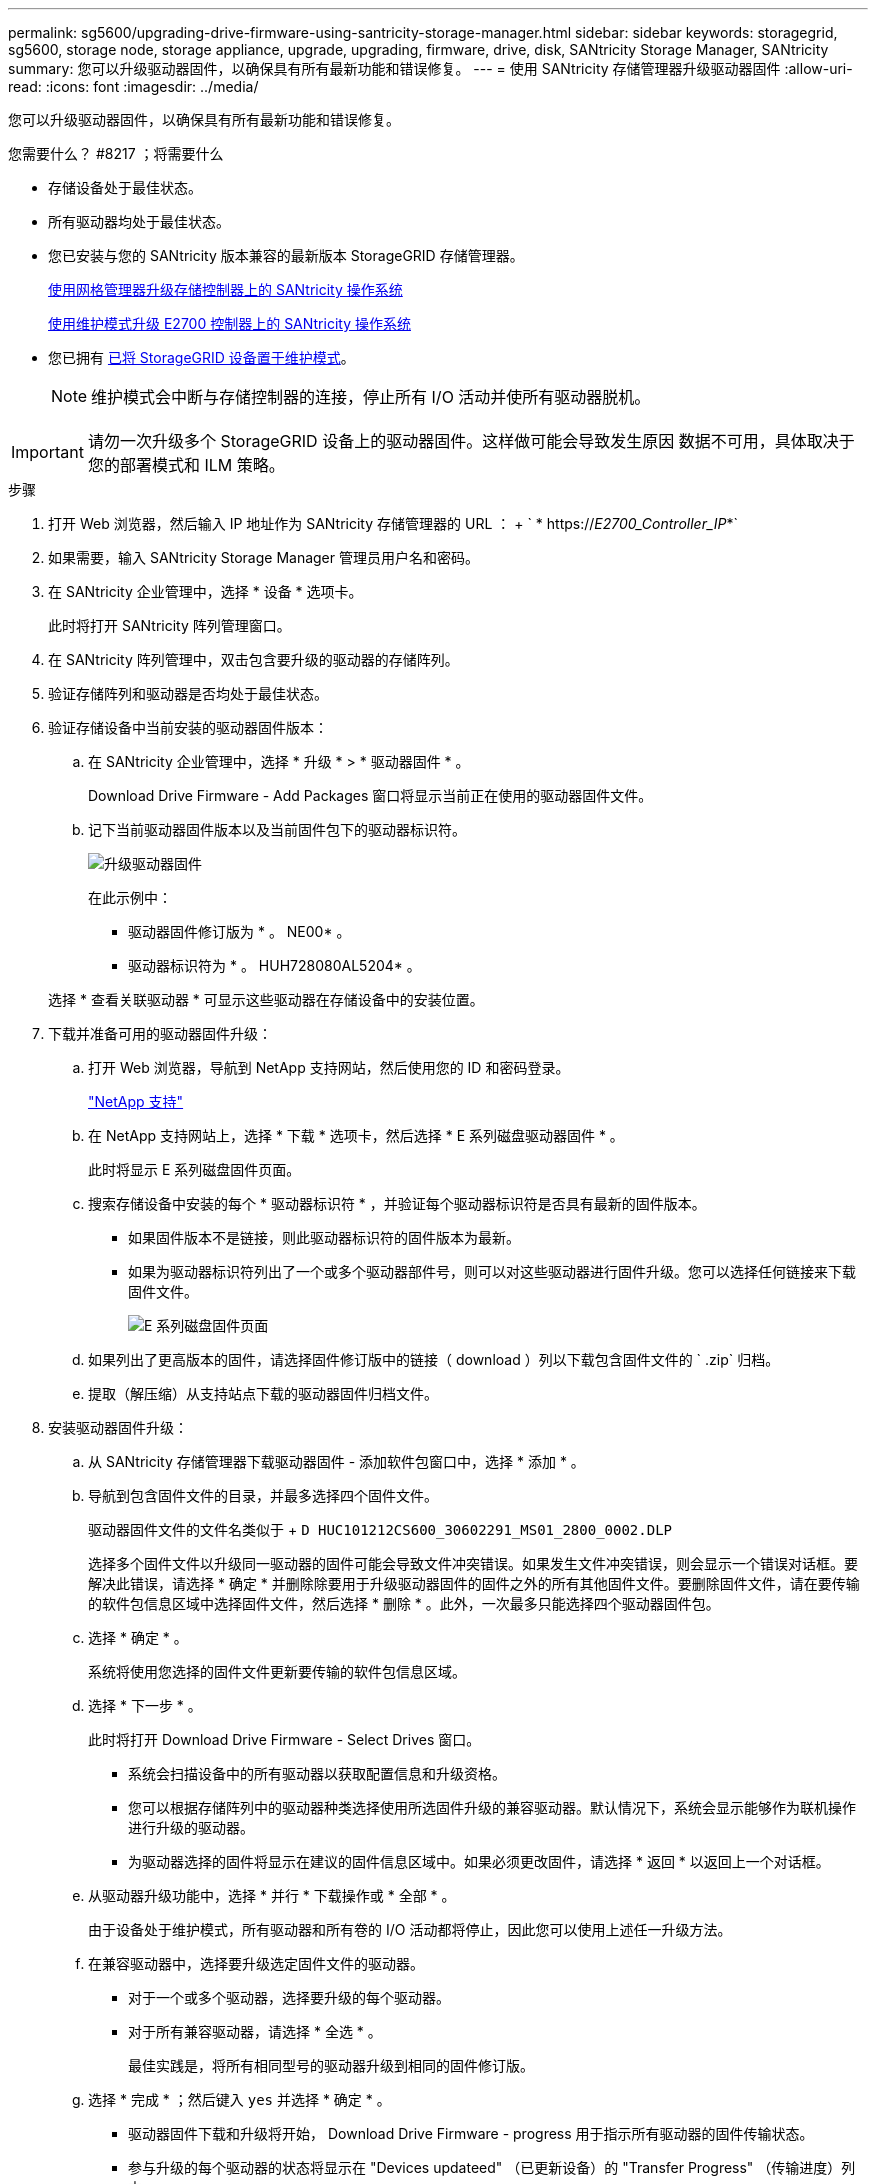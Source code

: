 ---
permalink: sg5600/upgrading-drive-firmware-using-santricity-storage-manager.html 
sidebar: sidebar 
keywords: storagegrid, sg5600, storage node, storage appliance, upgrade, upgrading, firmware, drive, disk, SANtricity Storage Manager, SANtricity 
summary: 您可以升级驱动器固件，以确保具有所有最新功能和错误修复。 
---
= 使用 SANtricity 存储管理器升级驱动器固件
:allow-uri-read: 
:icons: font
:imagesdir: ../media/


[role="lead"]
您可以升级驱动器固件，以确保具有所有最新功能和错误修复。

.您需要什么？ #8217 ；将需要什么
* 存储设备处于最佳状态。
* 所有驱动器均处于最佳状态。
* 您已安装与您的 SANtricity 版本兼容的最新版本 StorageGRID 存储管理器。
+
xref:upgrading-santricity-os-on-storage-controllers-using-grid-manager-sg5600.adoc[使用网格管理器升级存储控制器上的 SANtricity 操作系统]

+
xref:upgrading-santricity-os-on-e2700-controller-using-maintenance-mode.adoc[使用维护模式升级 E2700 控制器上的 SANtricity 操作系统]

* 您已拥有 xref:placing-appliance-into-maintenance-mode.adoc[已将 StorageGRID 设备置于维护模式]。
+

NOTE: 维护模式会中断与存储控制器的连接，停止所有 I/O 活动并使所有驱动器脱机。




IMPORTANT: 请勿一次升级多个 StorageGRID 设备上的驱动器固件。这样做可能会导致发生原因 数据不可用，具体取决于您的部署模式和 ILM 策略。

.步骤
. 打开 Web 浏览器，然后输入 IP 地址作为 SANtricity 存储管理器的 URL ： + ` * https://_E2700_Controller_IP_*`
. 如果需要，输入 SANtricity Storage Manager 管理员用户名和密码。
. 在 SANtricity 企业管理中，选择 * 设备 * 选项卡。
+
此时将打开 SANtricity 阵列管理窗口。

. 在 SANtricity 阵列管理中，双击包含要升级的驱动器的存储阵列。
. 验证存储阵列和驱动器是否均处于最佳状态。
. 验证存储设备中当前安装的驱动器固件版本：
+
.. 在 SANtricity 企业管理中，选择 * 升级 * > * 驱动器固件 * 。
+
Download Drive Firmware - Add Packages 窗口将显示当前正在使用的驱动器固件文件。

.. 记下当前驱动器固件版本以及当前固件包下的驱动器标识符。
+
image::../media/sg_storagemanager_upgrade_drive_firmware.png[升级驱动器固件]

+
在此示例中：

+
*** 驱动器固件修订版为 * 。 NE00* 。
*** 驱动器标识符为 * 。 HUH728080AL5204* 。




+
选择 * 查看关联驱动器 * 可显示这些驱动器在存储设备中的安装位置。

. 下载并准备可用的驱动器固件升级：
+
.. 打开 Web 浏览器，导航到 NetApp 支持网站，然后使用您的 ID 和密码登录。
+
https://mysupport.netapp.com/site/["NetApp 支持"^]

.. 在 NetApp 支持网站上，选择 * 下载 * 选项卡，然后选择 * E 系列磁盘驱动器固件 * 。
+
此时将显示 E 系列磁盘固件页面。

.. 搜索存储设备中安装的每个 * 驱动器标识符 * ，并验证每个驱动器标识符是否具有最新的固件版本。
+
*** 如果固件版本不是链接，则此驱动器标识符的固件版本为最新。
*** 如果为驱动器标识符列出了一个或多个驱动器部件号，则可以对这些驱动器进行固件升级。您可以选择任何链接来下载固件文件。
+
image::../media/sg_storage_mgr_download_drive_firmware.png[E 系列磁盘固件页面]



.. 如果列出了更高版本的固件，请选择固件修订版中的链接（ download ）列以下载包含固件文件的 ` .zip` 归档。
.. 提取（解压缩）从支持站点下载的驱动器固件归档文件。


. 安装驱动器固件升级：
+
.. 从 SANtricity 存储管理器下载驱动器固件 - 添加软件包窗口中，选择 * 添加 * 。
.. 导航到包含固件文件的目录，并最多选择四个固件文件。
+
驱动器固件文件的文件名类似于 + `D HUC101212CS600_30602291_MS01_2800_0002.DLP`

+
选择多个固件文件以升级同一驱动器的固件可能会导致文件冲突错误。如果发生文件冲突错误，则会显示一个错误对话框。要解决此错误，请选择 * 确定 * 并删除除要用于升级驱动器固件的固件之外的所有其他固件文件。要删除固件文件，请在要传输的软件包信息区域中选择固件文件，然后选择 * 删除 * 。此外，一次最多只能选择四个驱动器固件包。

.. 选择 * 确定 * 。
+
系统将使用您选择的固件文件更新要传输的软件包信息区域。

.. 选择 * 下一步 * 。
+
此时将打开 Download Drive Firmware - Select Drives 窗口。

+
*** 系统会扫描设备中的所有驱动器以获取配置信息和升级资格。
*** 您可以根据存储阵列中的驱动器种类选择使用所选固件升级的兼容驱动器。默认情况下，系统会显示能够作为联机操作进行升级的驱动器。
*** 为驱动器选择的固件将显示在建议的固件信息区域中。如果必须更改固件，请选择 * 返回 * 以返回上一个对话框。


.. 从驱动器升级功能中，选择 * 并行 * 下载操作或 * 全部 * 。
+
由于设备处于维护模式，所有驱动器和所有卷的 I/O 活动都将停止，因此您可以使用上述任一升级方法。

.. 在兼容驱动器中，选择要升级选定固件文件的驱动器。
+
*** 对于一个或多个驱动器，选择要升级的每个驱动器。
*** 对于所有兼容驱动器，请选择 * 全选 * 。
+
最佳实践是，将所有相同型号的驱动器升级到相同的固件修订版。



.. 选择 * 完成 * ；然后键入 `yes` 并选择 * 确定 * 。
+
*** 驱动器固件下载和升级将开始， Download Drive Firmware - progress 用于指示所有驱动器的固件传输状态。
*** 参与升级的每个驱动器的状态将显示在 "Devices updateed" （已更新设备）的 "Transfer Progress" （传输进度）列中。
+
如果在 24 驱动器系统上升级所有驱动器，则并行驱动器固件升级操作可能需要多达 90 秒才能完成。在较大的系统上，执行时间会稍长。



.. 在固件升级过程中，您可以： +
+
*** 选择 * 停止 * 以停止正在进行的固件升级。当前正在进行的任何固件升级均已完成。任何已尝试固件升级的驱动器都会显示其各自的状态。列出的所有剩余驱动器的状态均为 "Not Attemped" 。
+

IMPORTANT: 停止驱动器固件升级过程可能会导致数据丢失或驱动器不可用。

*** 选择 * 另存为 * 以保存固件升级进度摘要的文本报告。此报告将使用默认的 .log 文件扩展名进行保存。如果要更改文件扩展名或目录，请更改保存驱动器下载日志中的参数。


.. 使用 Download Drive Firmware - 进度监控驱动器固件升级的进度。驱动器更新区域包含计划进行固件升级的驱动器列表以及每个驱动器的下载和升级传输状态。
+
参与升级的每个驱动器的进度和状态将显示在传输进度列中。如果在升级期间发生任何错误，请采取适当的建议操作。

+
*** * 待定 *
+
对于已计划但尚未启动的联机固件下载操作，将显示此状态。

*** 正在进行 *
+
正在将固件传输到驱动器。

*** * 正在进行重建 *
+
如果在快速重建驱动器期间发生卷传输，则会显示此状态。这通常是由于控制器重置或故障以及控制器所有者传输卷造成的。

+
系统将启动驱动器的完整重建。

*** * 失败 - 部分 *
+
在出现问题之前，固件仅部分传输到驱动器，从而无法传输其余文件。

*** * 失败 - 状态无效 *
+
此固件无效。

*** * 失败 - 其他 *
+
无法下载固件，可能是因为驱动器出现物理问题。

*** * 未尝试 *
+
未下载固件，原因可能有多种，例如下载在可能发生之前已停止，驱动器不符合升级条件或下载因错误而无法进行。

*** * 成功 *
+
已成功下载此固件。





. 驱动器固件升级完成后：
+
** 要关闭驱动器固件下载向导，请选择 * 关闭 * 。
** 要重新启动向导，请选择 * 传输更多 * 。


. 如果此操作步骤 已成功完成，并且您在节点处于维护模式时还需要执行其他过程，请立即执行。完成后，或者如果遇到任何故障并希望重新启动，请选择 * 高级 * > * 重新启动控制器 * ，然后选择以下选项之一：
+
** 选择 * 重新启动到 StorageGRID *
** 选择 * 重新启动至维护模式 * 以重新启动控制器，同时使节点仍处于维护模式。如果您在操作步骤 期间遇到任何故障并希望重新启动，请选择此选项。节点重新启动至维护模式后，从出现故障的操作步骤 中的相应步骤重新启动。
+
image::../media/reboot_controller_from_maintenance_mode.png[在维护模式下重新启动控制器]

+
设备重新启动并重新加入网格可能需要长达 20 分钟的时间。要确认重新启动已完成且节点已重新加入网格，请返回网格管理器。"* 节点 * " 页面应显示设备节点的正常状态（节点名称左侧没有图标），表示没有处于活动状态的警报，并且节点已连接到网格。

+
image::../media/node_rejoin_grid_confirmation.png[设备节点已重新加入网格]




